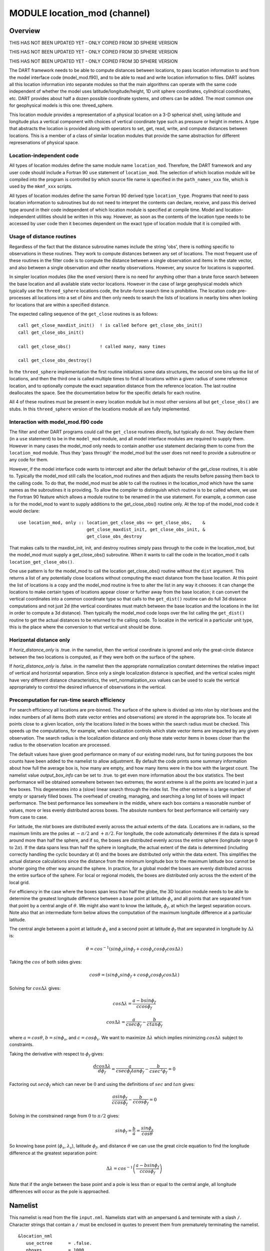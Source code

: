 MODULE location_mod (channel)
=============================

Overview
--------

THIS HAS NOT BEEN UPDATED YET - ONLY COPIED FROM 3D SPHERE VERSION

THIS HAS NOT BEEN UPDATED YET - ONLY COPIED FROM 3D SPHERE VERSION

THIS HAS NOT BEEN UPDATED YET - ONLY COPIED FROM 3D SPHERE VERSION

The DART framework needs to be able to compute distances between locations, to pass location information to and from the
model interface code (model_mod.f90), and to be able to read and write location information to files. DART isolates all
this location information into separate modules so that the main algorithms can operate with the same code independent
of whether the model uses latitude/longitude/height, 1D unit sphere coordinates, cylindrical coordinates, etc. DART
provides about half a dozen possible coordinate systems, and others can be added. The most common one for geophysical
models is this one: threed_sphere.

This location module provides a representation of a physical location on a 3-D spherical shell, using latitude and
longitude plus a vertical component with choices of vertical coordinate type such as pressure or height in meters. A
type that abstracts the location is provided along with operators to set, get, read, write, and compute distances
between locations. This is a member of a class of similar location modules that provide the same abstraction for
different represenations of physical space.

Location-independent code
^^^^^^^^^^^^^^^^^^^^^^^^^

All types of location modules define the same module name ``location_mod``. Therefore, the DART framework and any user
code should include a Fortran 90 ``use`` statement of ``location_mod``. The selection of which location module will be
compiled into the program is controlled by which source file name is specified in the ``path_names_xxx`` file, which is
used by the ``mkmf_xxx`` scripts.

All types of location modules define the same Fortran 90 derived type ``location_type``. Programs that need to pass
location information to subroutines but do not need to interpret the contents can declare, receive, and pass this
derived type around in their code independent of which location module is specified at compile time. Model and
location-independent utilities should be written in this way. However, as soon as the contents of the location type
needs to be accessed by user code then it becomes dependent on the exact type of location module that it is compiled
with.

Usage of distance routines
^^^^^^^^^^^^^^^^^^^^^^^^^^

Regardless of the fact that the distance subroutine names include the string 'obs', there is nothing specific to
observations in these routines. They work to compute distances between any set of locations. The most frequent use of
these routines in the filter code is to compute the distance between a single observation and items in the state vector,
and also between a single observation and other nearby observations. However, any source for locations is supported.

In simpler location modules (like the ``oned`` version) there is no need for anything other than a brute force search
between the base location and all available state vector locations. However in the case of large geophysical models
which typically use the ``threed_sphere`` locations code, the brute-force search time is prohibitive. The location code
pre-processes all locations into a set of *bins* and then only needs to search the lists of locations in nearby bins
when looking for locations that are within a specified distance.

The expected calling sequence of the ``get_close`` routines is as follows:

::


   call get_close_maxdist_init()  ! is called before get_close_obs_init()
   call get_close_obs_init()

   call get_close_obs()           ! called many, many times

   call get_close_obs_destroy()

In the ``threed_sphere`` implementation the first routine initializes some data structures, the second one bins up the
list of locations, and then the third one is called multiple times to find all locations within a given radius of some
reference location, and to optionally compute the exact separation distance from the reference location. The last
routine deallocates the space. See the documentation below for the specific details for each routine.

All 4 of these routines must be present in every location module but in most other versions all but ``get_close_obs()``
are stubs. In this ``threed_sphere`` version of the locations module all are fully implemented.

Interaction with model_mod.f90 code
^^^^^^^^^^^^^^^^^^^^^^^^^^^^^^^^^^^

The filter and other DART programs could call the ``get_close`` routines directly, but typically do not. They declare
them (in a ``use`` statement) to be in the ``model_mod`` module, and all model interface modules are required to supply
them. However in many cases the model_mod only needs to contain another ``use`` statement declaring them to come from
the ``location_mod`` module. Thus they 'pass through' the model_mod but the user does not need to provide a subroutine
or any code for them.

However, if the model interface code wants to intercept and alter the default behavior of the get_close routines, it is
able to. Typically the model_mod still calls the location_mod routines and then adjusts the results before passing them
back to the calling code. To do that, the model_mod must be able to call the routines in the location_mod which have the
same names as the subroutines it is providing. To allow the compiler to distinguish which routine is to be called where,
we use the Fortran 90 feature which allows a module routine to be renamed in the use statement. For example, a common
case is for the model_mod to want to supply additions to the get_close_obs() routine only. At the top of the model_mod
code it would declare:

::


   use location_mod, only :: location_get_close_obs => get_close_obs,    &
                             get_close_maxdist_init, get_close_obs_init, &
                             get_close_obs_destroy

That makes calls to the maxdist_init, init, and destroy routines simply pass through to the code in the location_mod,
but the model_mod must supply a get_close_obs() subroutine. When it wants to call the code in the location_mod it calls
``location_get_close_obs()``.

One use pattern is for the model_mod to call the location get_close_obs() routine without the ``dist`` argument. This
returns a list of any potentially close locations without computing the exact distance from the base location. At this
point the list of locations is a copy and the model_mod routine is free to alter the list in any way it chooses: it can
change the locations to make certain types of locations appear closer or further away from the base location; it can
convert the vertical coordinates into a common coordinate type so that calls to the ``get_dist()`` routine can do full
3d distance computations and not just 2d (the vertical coordinates must match between the base location and the
locations in the list in order to compute a 3d distance). Then typically the model_mod code loops over the list calling
the ``get_dist()`` routine to get the actual distances to be returned to the calling code. To localize in the vertical
in a particular unit type, this is the place where the conversion to that vertical unit should be done.

Horizontal distance only
^^^^^^^^^^^^^^^^^^^^^^^^

If *horiz_distance_only* is .true. in the namelist, then the vertical coordinate is ignored and only the great-circle
distance between the two locations is computed, as if they were both on the surface of the sphere.

If *horiz_distance_only* is .false. in the namelist then the appropriate normalization constant determines the relative
impact of vertical and horizontal separation. Since only a single localization distance is specified, and the vertical
scales might have very different distance characteristics, the vert_normalization_xxx values can be used to scale the
vertical appropriately to control the desired influence of observations in the vertical.

Precomputation for run-time search efficiency
^^^^^^^^^^^^^^^^^^^^^^^^^^^^^^^^^^^^^^^^^^^^^

For search efficiency all locations are pre-binned. The surface of the sphere is divided up into *nlon* by *nlat* boxes
and the index numbers of all items (both state vector entries and observations) are stored in the appropriate box. To
locate all points close to a given location, only the locations listed in the boxes within the search radius must be
checked. This speeds up the computations, for example, when localization controls which state vector items are impacted
by any given observation. The search radius is the localization distance and only those state vector items in boxes
closer than the radius to the observation location are processed.

The default values have given good performance on many of our existing model runs, but for tuning purposes the box
counts have been added to the namelist to allow adjustment. By default the code prints some summary information about
how full the average box is, how many are empty, and how many items were in the box with the largest count. The namelist
value *output_box_info* can be set to .true. to get even more information about the box statistics. The best performance
will be obtained somewhere between two extremes; the worst extreme is all the points are located in just a few boxes.
This degenerates into a (slow) linear search through the index list. The other extreme is a large number of empty or
sparsely filled boxes. The overhead of creating, managing, and searching a long list of boxes will impact performance.
The best performance lies somewhere in the middle, where each box contains a reasonable number of values, more or less
evenly distributed across boxes. The absolute numbers for best performance will certainly vary from case to case.

For latitude, the *nlat* boxes are distributed evenly across the actual extents of the data. (Locations are in radians,
so the maximum limits are the poles at :math:`-\pi/2` and :math:`+\pi/2`. For longitude, the code automatically determines if the data is
spread around more than half the sphere, and if so, the boxes are distributed evenly across the entire sphere (longitude
range :math:`0` to :math:`2\pi`). If the data spans less than half the sphere in longitude, the actual extent of the data is determined
(including correctly handling the cyclic boundary at :math:`0`) and the boxes are distributed only within the data extent. This
simplifies the actual distance calculations since the distance from the minimum longitude box to the maximum latitude
box cannot be shorter going the other way around the sphere. In practice, for a global model the boxes are evenly
distributed across the entire surface of the sphere. For local or regional models, the boxes are distributed only across
the the extent of the local grid.

For efficiency in the case where the boxes span less than half the globe, the 3D location module needs to be able to
determine the greatest longitude difference between a base point at latitude :math:`\phi_s` and all points that are separated from
that point by a central angle of :math:`\theta`. We might also want to know the latitude, :math:`\phi_f`, at which the largest separation
occurs. Note also that an intermediate form below allows the computation of the maximum longitude difference at a
particular latitude.

The central angle between a point at latitude :math:`\phi_s` and a second point at latitude :math:`\phi_f` that are separated in longitude
by :math:`\Delta\lambda` is:

.. math::

   \theta = cos^{-1}(sin\phi_s sin\phi_f + cos\phi_s cos\phi_f cos\Delta\lambda)

Taking the :math:`cos` of both sides gives:

.. math::

   cos\theta = (sin\phi_s sin\phi_f + cos\phi_s cos\phi_f cos\Delta\lambda)

Solving for :math:`cos\Delta\lambda` gives:

.. math::

   cos\Delta\lambda = \frac{a-bsin\phi_f}{c cos\phi_f}

   cos\Delta\lambda = \frac{a}{c sec\phi_f}-\frac{b}{c tan\phi_f}

where :math:`a = cos\theta`, :math:`b = sin\phi_s`, and :math:`c = cos\phi_s`. We want to maximize :math:`\Delta\lambda` which
implies minimizing :math:`cos\Delta\lambda` subject to constraints.

Taking the derivative with respect to :math:`\phi_f` gives:

.. math::

   \frac{d cos\Delta\lambda}{d\phi_f} = \frac{a}{c sec\phi_f tan\phi_f}-\frac{b}{c sec^2\phi_f}=0

Factoring out :math:`sec\phi_f` which can never be :math:`0` and using the definitions of :math:`sec` and :math:`tan` gives:

.. math::

   \frac{a sin\phi_f}{c cos\phi_f}-\frac{b}{c cos\phi_f}=0

Solving in the constrained range from :math:`0` to :math:`\pi/2` gives:

.. math::

   sin\phi_f = \frac{b}{a}=\frac{sin\phi_s}{cos\theta}

So knowing base point (:math:`\phi_s`, :math:`\lambda_s`), latitude :math:`\phi_f`, and distance :math:`\theta` we can
use the great circle equation to find the longitude difference at the greatest separation point:

.. math::

   \Delta\lambda = cos^{-1}\left(\frac{a- b sin\phi_f}{c cos\phi_f}\right)

Note that if the angle between the base point and a pole is less than or equal to the central angle, all longitude
differences will occur as the pole is approached.

Namelist
--------

This namelist is read from the file ``input.nml``. Namelists start with an ampersand ``&`` and terminate with a slash ``/``.
Character strings that contain a ``/`` must be enclosed in quotes to prevent them from prematurely terminating the
namelist.

::

   &location_nml
      use_octree      = .false.
      nboxes          = 1000
      maxdepth        = 4
      filled          = 10
      output_box_info = .false.
      print_box_level = 0
      compare_to_correct = .false.
   /

|

Items in this namelist either control the way in which distances are computed and/or influence the code performance.

 +--------------------+---------+-------------------------------------------------------------------------------------+
 | Item               | Type    | Description                                                                         |
 +====================+=========+=====================================================================================+
 | use_octree         | logical | There are two variations of search code. For now, this must be set to .false.       |
 +--------------------+---------+-------------------------------------------------------------------------------------+
 | nboxes             | integer | An optimization parameter which controls how many boxes the space is divided up     |
 |                    |         | into for precomputing nearby points. Larger numbers use more memory but may make    |
 |                    |         | searching faster if the model contains a large grid.                                |
 +--------------------+---------+-------------------------------------------------------------------------------------+
 | filled             | integer | An optimization parameter for the octree code. Set the lower item count limit where |
 |                    |         | a box no longer splits.                                                             |
 +--------------------+---------+-------------------------------------------------------------------------------------+
 | output_box_info    | logical | If true, print more details about the distribution of locations across the array of |
 |                    |         | boxes.                                                                              |
 +--------------------+---------+-------------------------------------------------------------------------------------+
 | print_box_level    | integer | If output_box_info is true, controls the amount of output.                          |
 +--------------------+---------+-------------------------------------------------------------------------------------+
 | compare_to_correct | logical | If true do an exhaustive (and slow) search to ensure the results are the same as    |
 |                    |         | using optimized search code. Should only be used for debugging.                     |
 +--------------------+---------+-------------------------------------------------------------------------------------+

|

Other modules used
------------------

::

   types_mod
   utilities_mod
   random_seq_mod

Public interfaces
-----------------

============================ ======================
``use location_mod, only :`` location_type
\                            get_close_type
\                            get_location
\                            set_location
\                            write_location
\                            read_location
\                            interactive_location
\                            set_location_missing
\                            query_location
\                            get_close_maxdist_init
\                            get_close_obs_init
\                            get_close_obs
\                            get_close_obs_destroy
\                            get_dist
\                            LocationDims
\                            LocationName
\                            LocationLName
\                            horiz_dist_only
\                            vert_is_undef
\                            vert_is_surface
\                            vert_is_pressure
\                            vert_is_scale_height
\                            vert_is_level
\                            vert_is_height
\                            VERTISUNDEF
\                            VERTISSURFACE
\                            VERTISLEVEL
\                            VERTISPRESSURE
\                            VERTISHEIGHT
\                            VERTISSCALEHEIGHT
\                            operator(==)
\                            operator(/=)
============================ ======================

Namelist interface ``&location_nml`` must be read from file ``input.nml``.

A note about documentation style. Optional arguments are enclosed in brackets *[like this]*.

|

.. container:: type

   *type location_type*
   ::

         private
         real(r8) :: lon, lat, vloc
         integer  :: which_vert
      end type location_type

.. container:: indent1

   Provides an abstract representation of physical location on a three-d spherical shell.

   +------------+--------------------------------------------------------------------------------------------------------+
   | Component  | Description                                                                                            |
   +============+========================================================================================================+
   | lon        | longitude in radians                                                                                   |
   +------------+--------------------------------------------------------------------------------------------------------+
   | lat        | latitude in radians                                                                                    |
   +------------+--------------------------------------------------------------------------------------------------------+
   | vloc       | vertical location, units as selected by which_vert                                                     |
   +------------+--------------------------------------------------------------------------------------------------------+
   | which_vert | type of vertical location: -2=no specific vert location; -1=surface; 1=level; 2=pressure; 3=height,    |
   |            | 4=scale height                                                                                         |
   +------------+--------------------------------------------------------------------------------------------------------+

   The vertical types have parameters defined for them so they can be referenced by name instead of number.

|

.. container:: type

   *type get_close_type*
   ::

         private
         integer  :: num
         real(r8) :: maxdist
         integer, pointer :: lon_offset(:, :)
         integer, pointer :: obs_box(:)
         integer, pointer :: count(:, :)
         integer, pointer :: start(:, :)
      end type get_close_type

.. container:: indent1

   Provides a structure for doing efficient computation of close locations.

   +------------+--------------------------------------------------------------------------------------------------------+
   | Component  | Description                                                                                            |
   +============+========================================================================================================+
   | num        | Number of locations in list                                                                            |
   +------------+--------------------------------------------------------------------------------------------------------+
   | maxdist    | Threshhold distance. Anything closer is close.                                                         |
   +------------+--------------------------------------------------------------------------------------------------------+
   | lon_offset | Dimensioned nlon by nlat. For a given offset in longitude boxes and difference in latitudes, gives max |
   |            | distance from base box to a point in offset box.                                                       |
   +------------+--------------------------------------------------------------------------------------------------------+
   | obs_box    | Dimensioned num. Gives index of what box each location is in.                                          |
   +------------+--------------------------------------------------------------------------------------------------------+
   | count      | Dimensioned nlon by nlat. Number of obs in each box.                                                   |
   +------------+--------------------------------------------------------------------------------------------------------+
   | start      | Dimensioned nlon by nlat. Index in straight storage list where obs in each box start.                  |
   +------------+--------------------------------------------------------------------------------------------------------+

|

.. container:: routine

   *var = get_location(loc)*
   ::

      real(r8), dimension(3)          :: get_location
      type(location_type), intent(in) :: loc

.. container:: indent1

   Extracts the longitude and latitude (converted to degrees) and the vertical location from a location type and returns
   in a 3 element real array.

   ================ =============================================================
   ``get_location`` The longitude and latitude (in degrees) and vertical location
   ``loc``          A location type
   ================ =============================================================

|

.. container:: routine

   *var = set_location(lon, lat, vert_loc, which_vert)*
   ::

      type(location_type)   :: set_location
      real(r8), intent(in)    :: lon
      real(r8), intent(in)    :: lat
      real(r8), intent(in)    :: vert_loc
      integer,  intent(in)    :: which_vert

.. container:: indent1

   Returns a location type with the input longitude and latitude (input in degrees) and the vertical location of type
   specified by which_vert.

   ================ ============================================
   ``set_location`` A location type
   ``lon``          Longitude in degrees
   ``lat``          Latitude in degrees
   ``vert_loc``     Vertical location consistent with which_vert
   ``which_vert``   The vertical location type
   ================ ============================================

|

.. container:: routine

   *call write_location(locfile, loc [, fform, charstring])*
   ::

      integer,               intent(in)       ::  locfile
      type(location_type),   intent(in)       ::  loc
      character(len=*), optional, intent(in)  ::  fform
      character(len=*), optional, intent(out) ::  charstring

.. container:: indent1

   Given an integer IO channel of an open file and a location, writes the location to this file. The *fform* argument
   controls whether write is "FORMATTED" or "UNFORMATTED" with default being formatted. If the final *charstring*
   argument is specified, the formatted location information is written to the character string only, and the
   ``locfile`` argument is ignored.

   +--------------+------------------------------------------------------------------------------------------------------+
   | ``locfile``  | the unit number of an open file.                                                                     |
   +--------------+------------------------------------------------------------------------------------------------------+
   | ``loc``      | location type to be written.                                                                         |
   +--------------+------------------------------------------------------------------------------------------------------+
   | *fform*      | Format specifier ("FORMATTED" or "UNFORMATTED"). Default is "FORMATTED" if not specified.            |
   +--------------+------------------------------------------------------------------------------------------------------+
   | *charstring* | Character buffer where formatted location string is written if present, and no output is written to  |
   |              | the file unit.                                                                                       |
   +--------------+------------------------------------------------------------------------------------------------------+

|

.. container:: routine

   *var = read_location(locfile [, fform])*
   ::

      type(location_type)                    :: read_location
      integer, intent(in)                    :: locfile
      character(len=*), optional, intent(in) :: fform

.. container:: indent1

   Reads a location_type from a file open on channel locfile using format *fform* (default is formatted).

   ================= ==============================================================================
   ``read_location`` Returned location type read from file
   ``locfile``       Integer channel opened to a file to be read
   *fform*           Optional format specifier ("FORMATTED" or "UNFORMATTED"). Default "FORMATTED".
   ================= ==============================================================================

|

.. container:: routine

   *call interactive_location(location [, set_to_default])*
   ::

      type(location_type), intent(out) :: location
      logical, optional, intent(in)    :: set_to_default

.. container:: indent1

   Use standard input to define a location type. With set_to_default true get one with all elements set to 0.

   ================ ================================================
   ``location``     Location created from standard input
   *set_to_default* If true, sets all elements of location type to 0
   ================ ================================================

|

.. container:: routine

   *var = query_location(loc [, attr])*
   ::

      real(r8)                               :: query_location
      type(location_type), intent(in)        :: loc
      character(len=*), optional, intent(in) :: attr

.. container:: indent1

   Returns the value of which_vert, latitude, longitude, or vertical location from a location type as selected by the
   string argument attr. If attr is not present or if it is 'WHICH_VERT', the value of which_vert is converted to real
   and returned. Otherwise, attr='LON' returns longitude, attr='LAT' returns latitude and attr='VLOC' returns the
   vertical location.

   ================== =================================================================================
   ``query_location`` Returns longitude, latitude, vertical location, or which_vert (converted to real)
   ``loc``            A location type
   *attr*             Selects 'WHICH_VERT', 'LON', 'LAT' or 'VLOC'
   ================== =================================================================================

|

.. container:: routine

   *var = set_location_missing()*
   ::

      type(location_type) :: set_location_missing

.. container:: indent1

   Returns a location with all elements set to missing values defined in types module.

   ======================== ==================================================
   ``set_location_missing`` A location with all elements set to missing values
   ======================== ==================================================

|

.. container:: routine

   *call get_close_maxdist_init(gc,maxdist, [maxdist_list])*
   ::

      type(get_close_type), intent(inout) :: gc
      real(r8), intent(in)                :: maxdist
      real(r8), intent(in), optional      :: maxdist_list(:)

.. container:: indent1

   Sets the threshhold distance. ``maxdist`` is in units of radians. Anything closer than this is deemed to be close.
   This routine must be called first, before the other ``get_close`` routines. It allocates space so it is necessary to
   call ``get_close_obs_destroy`` when completely done with getting distances between locations.

   If the last optional argument is not specified, maxdist applies to all locations. If the last argument is specified,
   it must be a list of exactly the length of the number of specific types in the obs_kind_mod.f90 file. This length can
   be queried with the `get_num_types_of_obs() <../../modules/observations/obs_kind_mod.html#get_num_types_of_obs>`__
   function to get count of obs types. It allows a different maximum distance to be set per base type when get_close()
   is called.

   +-------------+-------------------------------------------------------------------------------------------------------+
   | ``gc``      | Data for efficiently finding close locations.                                                         |
   +-------------+-------------------------------------------------------------------------------------------------------+
   | ``maxdist`` | Anything closer than this number of radians is a close location.                                      |
   +-------------+-------------------------------------------------------------------------------------------------------+
   | *maxdist*   | If specified, must be a list of real values. The length of the list must be exactly the same length   |
   |             | as the number of observation types defined in the obs_def_kind.f90 file. (See                         |
   |             | `get_num_types_of_obs() <../../modules/observations/obs_kind_mod.html#get_num_types_of_obs>`__ to get |
   |             | count of obs types.) The values in this list are used for the obs types as the close distance instead |
   |             | of the maxdist argument.                                                                              |
   +-------------+-------------------------------------------------------------------------------------------------------+

|

.. container:: routine

   *call get_close_obs_init(gc, num, obs)*
   ::

      type(get_close_type),             intent(inout) :: gc
      integer,                          intent(in)    :: num
      type(location_type), dimension(:) intent(in)    :: obs

.. container:: indent1

   Initialize storage for efficient identification of locations close to a given location. Allocates storage for keeping
   track of which 'box' each location in the list is in. Must be called after ``get_close_maxdist_init``, and the list
   of locations here must be the same as the list of locations passed into ``get_close_obs()``. If the list changes,
   ``get_close_obs_destroy()`` must be called, and both the initialization routines must be called again. It allocates
   space so it is necessary to call ``get_close_obs_destroy`` when completely done with getting distances between
   locations.

   ======= =====================================================================================
   ``gc``  Structure that contains data to efficiently find locations close to a given location.
   ``num`` The number of locations in the list.
   ``obs`` The locations of each element in the list, not used in 1D implementation.
   ======= =====================================================================================

|

.. container:: routine

   *call get_close_obs(gc, base_obs_loc, base_obs_kind, obs, obs_kind, num_close, close_ind, dist)*
   ::

      type(get_close_type),              intent(in)  :: gc
      type(location_type),               intent(in)  :: base_obs_loc
      integer,                           intent(in)  :: base_obs_kind
      type(location_type), dimension(:), intent(in)  :: obs
      integer,             dimension(:), intent(in)  :: obs_kind
      integer,                           intent(out) :: num_close
      integer,             dimension(:), intent(out) :: close_ind
      real(r8), optional,  dimension(:), intent(out) :: dist

.. container:: indent1

   Given a single location and a list of other locations, returns the indices of all the locations close to the single
   one along with the number of these and the distances for the close ones. The list of locations passed in via the
   ``obs`` argument must be identical to the list of ``obs`` passed into the most recent call to
   ``get_close_obs_init()``. If the list of locations of interest changes ``get_close_obs_destroy()`` must be called and
   then the two initialization routines must be called before using ``get_close_obs()`` again.

   If called without the optional *dist* argument, all locations that are potentially close are returned, which is
   likely a superset of the locations that are within the threshold distance specified in the
   ``get_close_maxdist_init()`` call. This can be useful to collect a list of potential locations, and then to convert
   all the vertical coordinates into one consistent unit (pressure, height in meters, etc), and then the list can be
   looped over, calling get_dist() directly to get the exact distance, either including vertical or not depending on the
   setting of ``horiz_dist_only``.

   ================= ===================================================================================
   ``gc``            Structure to allow efficient identification of locations close to a given location.
   ``base_obs_loc``  Single given location.
   ``base_obs_kind`` Kind of the single location.
   ``obs``           List of locations from which close ones are to be found.
   ``obs_kind``      Kind associated with locations in obs list.
   ``num_close``     Number of locations close to the given location.
   ``close_ind``     Indices of those locations that are close.
   *dist*            Distance between given location and the close ones identified in close_ind.
   ================= ===================================================================================

|

.. container:: routine

   *call get_close_obs_destroy(gc)*
   ::

      type(get_close_type), intent(inout) :: gc

.. container:: indent1

   Releases memory associated with the ``gc`` derived type. Must be called whenever the list of locations changes, and
   then ``get_close_maxdist_init`` and ``get_close_obs_init`` must be called again with the new locations list.

   ====== =============================================
   ``gc`` Data for efficiently finding close locations.
   ====== =============================================

|

.. container:: routine

   *var = get_dist(loc1, loc2, [, kind1, kind2, no_vert])*
   ::

      real(r8)                        :: get_dist
      type(location_type), intent(in) :: loc1
      type(location_type), intent(in) :: loc2
      integer, optional,   intent(in) :: kind1
      integer, optional,   intent(in) :: kind2
      logical, optional,   intent(in) :: no_vert

.. container:: indent1

   Returns the distance between two locations in radians. If ``horiz_dist_only`` is set to .TRUE. in the locations
   namelist, it computes great circle distance on sphere. If ``horiz_dist_only`` is false, then it computes an
   ellipsoidal distance with the horizontal component as above and the vertical distance determined by the types of the
   locations and the normalization constants set by the namelist for the different vertical coordinate types. The
   vertical normalization gives the vertical distance that is equally weighted as a horizontal distance of 1 radian. If
   *no_vert* is present, it overrides the value in the namelist and controls whether vertical distance is included or
   not.

   The kind arguments are not used by the default location code, but are available to any user-supplied distance
   routines which want to do specialized calculations based on the kinds associated with each of the two locations.

   ========= =====================================================================================
   ``loc1``  First of two locations to compute distance between.
   ``loc2``  Second of two locations to compute distance between.
   *kind1*   DART kind associated with location 1.
   *kind2*   DART kind associated with location 2.
   *no_vert* If true, no vertical component to distance. If false, vertical component is included.
   ``var``   distance between loc1 and loc2.
   ========= =====================================================================================

|

.. container:: routine

   *var = vert_is_undef(loc)*
   ::

      logical                         :: vert_is_undef
      type(location_type), intent(in) :: loc

.. container:: indent1

   Returns true if which_vert is set to undefined, else false. The meaning of 'undefined' is specific; it means there is
   no particular vertical location associated with this type of measurement; for example a column-integrated value.

   ================= ========================================================
   ``vert_is_undef`` Returns true if vertical coordinate is set to undefined.
   ``loc``           A location type
   ================= ========================================================

|

.. container:: routine

   *var = vert_is_surface(loc)*
   ::

      logical                         :: vert_is_surface
      type(location_type), intent(in) :: loc

.. container:: indent1

   Returns true if which_vert is for surface, else false.

   =================== ===================================================
   ``vert_is_surface`` Returns true if vertical coordinate type is surface
   ``loc``             A location type
   =================== ===================================================

|

.. container:: routine

   *var = vert_is_pressure(loc)*
   ::

      logical                         :: vert_is_pressure
      type(location_type), intent(in) :: loc

.. container:: indent1

   Returns true if which_vert is for pressure, else false.

   ==================== ====================================================
   ``vert_is_pressure`` Returns true if vertical coordinate type is pressure
   ``loc``              A location type
   ==================== ====================================================

|

.. container:: routine

   *var = vert_is_scale_height(loc)*
   ::

      logical                         :: vert_is_scale_height
      type(location_type), intent(in) :: loc

.. container:: indent1

   Returns true if which_vert is for scale_height, else false.

   ======================== ========================================================
   ``vert_is_scale_height`` Returns true if vertical coordinate type is scale_height
   ``loc``                  A location type
   ======================== ========================================================

|

.. container:: routine

   *var = vert_is_level(loc)*
   ::

      logical                         :: vert_is_level
      type(location_type), intent(in) :: loc

.. container:: indent1

   Returns true if which_vert is for level, else false.

   ================= =================================================
   ``vert_is_level`` Returns true if vertical coordinate type is level
   ``loc``           A location type
   ================= =================================================

|

.. container:: routine

   *var = vert_is_height(loc)*
   ::

      logical                         :: vert_is_height
      type(location_type), intent(in) :: loc

.. container:: indent1

   Returns true if which_vert is for height, else false.

   ================== ==================================================
   ``vert_is_height`` Returns true if vertical coordinate type is height
   ``loc``            A location type
   ================== ==================================================

|

.. container:: routine

   *var = has_vertical_localization()*
   ::

      logical :: has_vertical_localization

.. container:: indent1

   Returns .TRUE. if the namelist variable ``horiz_dist_only`` is .FALSE. meaning that vertical separation between
   locations is going to be computed by ``get_dist()`` and by ``get_close_obs()``.

   This routine should perhaps be renamed to something like 'using_vertical_for_distance' or something similar. The
   current use for it is in the localization code inside filter, but that doesn't make this a representative function
   name. And at least in current usage, returning the opposite setting of the namelist item makes the code read more
   direct (fewer double negatives).

|

.. container:: routine

   *loc1 == loc2*
   ::

      type(location_type), intent(in) :: loc1, loc2

.. container:: indent1

   Returns true if the two location types have identical values, else false.

|

.. container:: routine

   *loc1 /= loc2*
   ::

      type(location_type), intent(in) :: loc1, loc2

.. container:: indent1

   Returns true if the two location types do NOT have identical values, else false.

|

.. container:: routine

   ::

      integer, parameter :: VERTISUNDEF       = -2
      integer, parameter :: VERTISSURFACE     = -1
      integer, parameter :: VERTISLEVEL       =  1
      integer, parameter :: VERTISPRESSURE    =  2
      integer, parameter :: VERTISHEIGHT      =  3
      integer, parameter :: VERTISSCALEHEIGHT =  4

.. container:: indent1

   Constant parameters used to differentiate vertical types.

|

.. container:: routine

   ::

      integer, parameter :: LocationDims = 3

.. container:: indent1

   This is a **constant**. Contains the number of real values in a location type. Useful for output routines that must
   deal transparently with many different location modules.

|

.. container:: routine

   ::

      character(len=129), parameter :: LocationName = "loc3Dsphere"

.. container:: indent1

   This is a **constant**. A parameter to identify this location module in output metadata.

|

.. container:: routine

   ::

      character(len=129), parameter :: LocationLName =

             "threed sphere locations: lon, lat, vertical"

.. container:: indent1

   This is a **constant**. A parameter set to "threed sphere locations: lon, lat, vertical" used to identify this
   location module in output long name metadata.

|

Files
-----

========= =================================
filename  purpose
========= =================================
input.nml to read the location_mod namelist
========= =================================

References
----------

#. none

Private components
------------------

N/A

